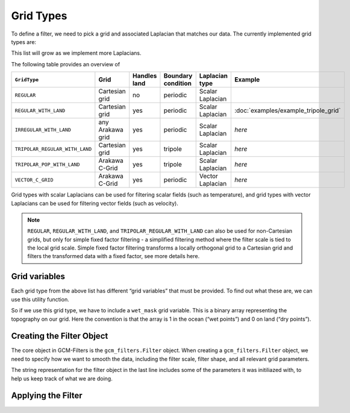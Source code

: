 Grid Types
==========

To define a filter, we need to pick a grid and associated Laplacian that matches our data.
The currently implemented grid types are:

.. ipython:: python

    import gcm_filters
    list(gcm_filters.GridType)

This list will grow as we implement more Laplacians.

The following table provides an overview of

+--------------------------------+------------------+--------------+--------------------+------------------+--------------------------------------+
| ``GridType``                   | Grid             | Handles land | Boundary condition | Laplacian type   | Example                              |
+================================+==================+==============+====================+==================+======================================+
| ``REGULAR``                    | Cartesian grid   | no           | periodic           | Scalar Laplacian |                                      |
+--------------------------------+------------------+--------------+--------------------+------------------+--------------------------------------+
| ``REGULAR_WITH_LAND``          | Cartesian grid   | yes          | periodic           | Scalar Laplacian | :doc:`examples/example_tripole_grid` |
+--------------------------------+------------------+--------------+--------------------+------------------+--------------------------------------+
| ``IRREGULAR_WITH_LAND``        | any Arakawa grid | yes          | periodic           | Scalar Laplacian | `here`                               |
+--------------------------------+------------------+--------------+--------------------+------------------+--------------------------------------+
| ``TRIPOLAR_REGULAR_WITH_LAND`` | Cartesian grid   | yes          | tripole            | Scalar Laplacian | `here`                               |
+--------------------------------+------------------+--------------+--------------------+------------------+--------------------------------------+
| ``TRIPOLAR_POP_WITH_LAND``     | Arakawa C-Grid   | yes          | tripole            | Scalar Laplacian | `here`                               |
+--------------------------------+------------------+--------------+--------------------+------------------+--------------------------------------+
| ``VECTOR_C_GRID``              | Arakawa C-Grid   | yes          | periodic           | Vector Laplacian | `here`                               |
+--------------------------------+------------------+--------------+--------------------+------------------+--------------------------------------+

Grid types with scalar Laplacians can be used for filtering scalar fields (such as temperature), and grid types with vector Laplacians can be used for filtering vector fields (such as velocity).

.. note::

    ``REGULAR``, ``REGULAR_WITH_LAND``, and ``TRIPOLAR_REGULAR_WITH_LAND`` can also be used for non-Cartesian grids, but only for simple fixed factor filtering - a simplified filtering method where the filter scale is tied to the local grid scale. Simple fixed factor filtering transforms a locally orthogonal grid to a Cartesian grid and filters the transformed data with a fixed factor, see more details here.

Grid variables
--------------

Each grid type from the above list has different “grid variables” that must be provided. To find out what these are, we can use this utility function.

.. ipython:: python

    gcm_filters.required_grid_vars(gcm_filters.GridType.REGULAR_WITH_LAND)

So if we use this grid type, we have to include a ``wet_mask`` grid variable. This is a binary array representing the topography on our grid. Here the convention is that the array is 1 in the ocean (“wet points”) and 0 on land (“dry points”).

.. ipython:: python

    import xarray as xr

    ny, nx = (128, 256)

    mask_data = np.ones((ny, nx))
    mask_data[(ny // 4):(3 * ny // 4), (nx // 4):(3 * nx // 4)] = 0
    wet_mask = xr.DataArray(mask_data, dims=['y', 'x'])


Creating the Filter Object
--------------------------
The core object in GCM-Filters is the ``gcm_filters.Filter`` object.
When creating a ``gcm_filters.Filter`` object, we need to specify how we want to smooth the data, including the filter scale, filter shape, and all relevant grid parameters.


.. ipython:: python

    filter = gcm_filters.Filter(
        filter_scale=4,
        dx_min=1,
        filter_shape=gcm_filters.FilterShape.TAPER,
        grid_type=gcm_filters.GridType.REGULAR_WITH_LAND,
        grid_vars={'wet_mask': wet_mask}
    )
    filter

The string representation for the filter object in the last line includes some of the parameters it was initiliazed with, to help us keep track of what we are doing.


Applying the Filter
-------------------
